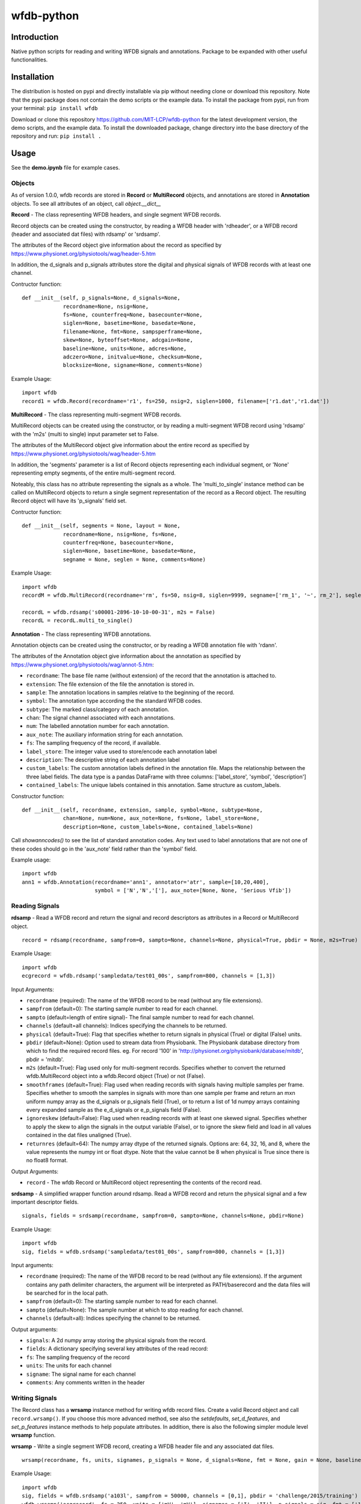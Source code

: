 wfdb-python
===========

|Build Status|

.. figure:: https://raw.githubusercontent.com/MIT-LCP/wfdb-python/master/demoimg.png
   :alt: wfdb signals

Introduction
------------

Native python scripts for reading and writing WFDB signals and annotations. Package to be expanded with other useful functionalities.


Installation
------------

The distribution is hosted on pypi and directly installable via pip without needing clone or download this repository. Note that the pypi package does not contain the demo scripts or the example data. To install the package from pypi, run from your terminal:
``pip install wfdb``

Download or clone this repository https://github.com/MIT-LCP/wfdb-python for the latest development version, the demo scripts, and the example data. To install the downloaded package, change directory into the base directory of the repository and run:
``pip install .``


Usage
-----

See the **demo.ipynb** file for example cases.

Objects
~~~~~~~

As of version 1.0.0, wfdb records are stored in **Record** or **MultiRecord** objects, and annotations are stored in **Annotation** objects. To see all attributes of an object, call `object.__dict__`


**Record** - The class representing WFDB headers, and single segment WFDB records.

Record objects can be created using the constructor, by reading a WFDB header
with 'rdheader', or a WFDB record (header and associated dat files) with rdsamp'
or 'srdsamp'.

The attributes of the Record object give information about the record as specified
by https://www.physionet.org/physiotools/wag/header-5.htm

In addition, the d_signals and p_signals attributes store the digital and physical
signals of WFDB records with at least one channel.

Contructor function:
::

    def __init__(self, p_signals=None, d_signals=None,
                 recordname=None, nsig=None,
                 fs=None, counterfreq=None, basecounter=None,
                 siglen=None, basetime=None, basedate=None,
                 filename=None, fmt=None, sampsperframe=None,
                 skew=None, byteoffset=None, adcgain=None,
                 baseline=None, units=None, adcres=None,
                 adczero=None, initvalue=None, checksum=None,
                 blocksize=None, signame=None, comments=None)

Example Usage:
::

    import wfdb
    record1 = wfdb.Record(recordname='r1', fs=250, nsig=2, siglen=1000, filename=['r1.dat','r1.dat'])


**MultiRecord** - The class representing multi-segment WFDB records.

MultiRecord objects can be created using the constructor, or by reading a multi-segment
WFDB record using 'rdsamp' with the 'm2s' (multi to single) input parameter set to False.

The attributes of the MultiRecord object give information about the entire record as specified
by https://www.physionet.org/physiotools/wag/header-5.htm

In addition, the 'segments' parameter is a list of Record objects representing each
individual segment, or 'None' representing empty segments, of the entire multi-segment record.

Noteably, this class has no attribute representing the signals as a whole. The 'multi_to_single'
instance method can be called on MultiRecord objects to return a single segment representation
of the record as a Record object. The resulting Record object will have its 'p_signals' field set.

Contructor function:
::

    def __init__(self, segments = None, layout = None,
                 recordname=None, nsig=None, fs=None,
                 counterfreq=None, basecounter=None,
                 siglen=None, basetime=None, basedate=None,
                 segname = None, seglen = None, comments=None)

Example Usage:
::

    import wfdb
    recordM = wfdb.MultiRecord(recordname='rm', fs=50, nsig=8, siglen=9999, segname=['rm_1', '~', rm_2'], seglen=[800, 200, 900])

    recordL = wfdb.rdsamp('s00001-2896-10-10-00-31', m2s = False)
    recordL = recordL.multi_to_single()


**Annotation** - The class representing WFDB annotations.

Annotation objects can be created using the constructor, or by reading a WFDB annotation
file with 'rdann'.

The attributes of the Annotation object give information about the annotation as specified
by https://www.physionet.org/physiotools/wag/annot-5.htm:

- ``recordname``: The base file name (without extension) of the record that the annotation is attached to.
- ``extension``: The file extension of the file the annotation is stored in.
- ``sample``: The annotation locations in samples relative to the beginning of the record.
- ``symbol``: The annotation type according the the standard WFDB codes.
- ``subtype``: The marked class/category of each annotation.
- ``chan``: The signal channel associated with each annotations.
- ``num``: The labelled annotation number for each annotation.
- ``aux_note``: The auxiliary information string for each annotation.
- ``fs``: The sampling frequency of the record, if available.
- ``label_store``: The integer value used to store/encode each annotation label
- ``description``: The descriptive string of each annotation label
- ``custom_labels``: The custom annotation labels defined in the annotation file.
  Maps the relationship between the three label fields.
  The data type is a pandas DataFrame with three columns: ['label_store', 'symbol', 'description']
- ``contained_labels``: The unique labels contained in this annotation. Same structure
  as custom_labels.


Constructor function:
::
    def __init__(self, recordname, extension, sample, symbol=None, subtype=None,
                 chan=None, num=None, aux_note=None, fs=None, label_store=None,
                 description=None, custom_labels=None, contained_labels=None)

Call `showanncodes()` to see the list of standard annotation codes. Any text used to label annotations that are not one of these codes should go in the 'aux_note' field rather than the 'symbol' field.

Example usage:
::

    import wfdb
    ann1 = wfdb.Annotation(recordname='ann1', annotator='atr', sample=[10,20,400],
                           symbol = ['N','N','['], aux_note=[None, None, 'Serious Vfib'])

Reading Signals
~~~~~~~~~~~~~~~


**rdsamp** - Read a WFDB record and return the signal and record descriptors as attributes in a Record or MultiRecord object.

::

    record = rdsamp(recordname, sampfrom=0, sampto=None, channels=None, physical=True, pbdir = None, m2s=True)

Example Usage:

::

    import wfdb
    ecgrecord = wfdb.rdsamp('sampledata/test01_00s', sampfrom=800, channels = [1,3])

Input Arguments:

-  ``recordname`` (required): The name of the WFDB record to be read (without any file extensions).
-  ``sampfrom`` (default=0): The starting sample number to read for each channel.
-  ``sampto`` (default=length of entire signal)- The final sample number to read for each channel.
-  ``channels`` (default=all channels): Indices specifying the channels to be returned.
-  ``physical`` (default=True): Flag that specifies whether to return  signals in physical (True) or digital (False) units.
-  ``pbdir`` (default=None): Option used to stream data from Physiobank. The Physiobank database directory from which to find the required record files. eg. For record '100' in 'http://physionet.org/physiobank/database/mitdb', pbdir = 'mitdb'.
-  ``m2s`` (default=True): Flag used only for multi-segment records. Specifies whether to convert the returned wfdb.MultiRecord object into a wfdb.Record object (True) or not (False).
-  ``smoothframes`` (default=True): Flag used when reading records with signals having multiple samples per frame. Specifies whether to smooth the samples in signals with more than one sample per frame and return an mxn uniform numpy array as the d_signals or p_signals field (True), or to return a list of 1d numpy arrays containing every expanded sample as the e_d_signals or e_p_signals field (False).
-  ``ignoreskew`` (default=False): Flag used when reading records with at least one skewed signal. Specifies whether to apply the skew to align the signals in the output variable (False), or to ignore the skew field and load in all values contained in the dat files unaligned (True).
-  ``returnres`` (default=64): The numpy array dtype of the returned signals. Options are: 64, 32, 16, and 8, where the value represents the numpy int or float dtype. Note that the value cannot be 8 when physical is True since there is no float8 format.

Output Arguments:

-  ``record`` - The wfdb Record or MultiRecord object representing the contents of the record read.

**srdsamp** - A simplified wrapper function around rdsamp. Read a WFDB record and return the physical signal and a few important descriptor fields.

::

    signals, fields = srdsamp(recordname, sampfrom=0, sampto=None, channels=None, pbdir=None)

Example Usage:

::

    import wfdb
    sig, fields = wfdb.srdsamp('sampledata/test01_00s', sampfrom=800, channels = [1,3])

Input arguments:

- ``recordname`` (required): The name of the WFDB record to be read (without any file extensions). If the argument contains any path delimiter characters, the argument will be interpreted as PATH/baserecord and the data files will be searched for in the local path.
- ``sampfrom`` (default=0): The starting sample number to read for each channel.
- ``sampto`` (default=None): The sample number at which to stop reading for each channel.
- ``channels`` (default=all): Indices specifying the channel to be returned.

Output arguments:

- ``signals``: A 2d numpy array storing the physical signals from the record.
- ``fields``: A dictionary specifying several key attributes of the read record:
- ``fs``: The sampling frequency of the record
- ``units``: The units for each channel
- ``signame``: The signal name for each channel
- ``comments``: Any comments written in the header


Writing Signals
~~~~~~~~~~~~~~~

The Record class has a **wrsamp** instance method for writing wfdb record files. Create a valid Record object and call ``record.wrsamp()``. If you choose this more advanced method, see also the `setdefaults`, `set_d_features`, and `set_p_features` instance methods to help populate attributes. In addition, there is also the following simpler module level **wrsamp** function.


**wrsamp** - Write a single segment WFDB record, creating a WFDB header file and any associated dat files.

::

    wrsamp(recordname, fs, units, signames, p_signals = None, d_signals=None, fmt = None, gain = None, baseline = None, comments = None)

Example Usage:

::

    import wfdb
    sig, fields = wfdb.srdsamp('a103l', sampfrom = 50000, channels = [0,1], pbdir = 'challenge/2015/training')
    wfdb.wrsamp('ecgrecord', fs = 250, units = ['mV', 'mV'], signames = ['I', 'II'], p_signals = sig, fmt = ['16', '16'])

Input Arguments:

- ``recordname`` (required): The string name of the WFDB record to be written (without any file extensions).
- ``fs`` (required): The numerical sampling frequency of the record.
- ``units`` (required): A list of strings giving the units of each signal channel.
- ``signames`` (required): A list of strings giving the signal name of each signal channel.
- ``p_signals`` (default=None): An MxN 2d numpy array, where M is the signal length. Gives the physical signal
  values intended to be written. Either p_signals or d_signals must be set, but not both. If p_signals
  is set, this method will use it to perform analogue-digital conversion, writing the resultant digital
  values to the dat file(s). If fmt is set, gain and baseline must be set or unset together. If fmt is
  unset, gain and baseline must both be unset.
- ``d_signals`` (default=None): An MxN 2d numpy array, where M is the signal length. Gives the digital signal
  values intended to be directly written to the dat file(s). The dtype must be an integer type. Either
  p_signals or d_signals must be set, but not both. In addition, if d_signals is set, fmt, gain and baseline
  must also all be set.
- ``fmt`` (default=None): A list of strings giving the WFDB format of each file used to store each channel.
  Accepted formats are: "80","212","16","24", and "32". There are other WFDB formats but this library
  will not write (though it will read) those file types.
- ``gain`` (default=None): A list of integers specifying the DAC/ADC gain.
- ``baseline`` (default=None): A list of integers specifying the digital baseline.
- ``comments`` (default-None): A list of string comments to be written to the header file.


Reading Annotations
~~~~~~~~~~~~~~~~~~~

**rdann** - Read a WFDB annotation file ``recordname.annot`` and return an Annotation object.

::

    annotation = rdann(recordname, extension, sampfrom=0, sampto=None, shiftsamps=False,
                       pbdir=None, return_label_elements=['symbol'], summarize_labels=False)

Example Usage:
::

    import wfdb
    ann = wfdb.rdann('sampledata/100', 'atr', sampto = 300000)

Input arguments:

- ``recordname`` (required): The record name of the WFDB annotation file. ie. for file `100.atr`, recordname='100'
- ``extension`` (required): The annotatator extension of the annotation file. ie. for 
  file '100.atr', extension='atr'
- ``sampfrom`` (default=0): The minimum sample number for annotations to be returned.
- ``sampto`` (default=None): The maximum sample number for annotations to be returned.
- ``shiftsamps`` (default=False): Boolean flag that specifies whether to return the
  sample indices relative to 'sampfrom' (True), or sample 0 (False). Annotation files
  store exact sample locations.
- ``pbdir`` (default=None): Option used to stream data from Physiobank. The Physiobank database 
  directory from which to find the required annotation file.
  eg. For record '100' in 'http://physionet.org/physiobank/database/mitdb', pbdir = 'mitdb'.
- ``return_label_elements`` (default=['symbol']): The label elements that are to be returned
  from reading the annotation file. A list with at least one of the following: 'symbol',
  'label_store', 'description'.
- ``summarize_labels`` (default=False): Assign a summary table of the set of annotation labels
  contained in the file to the 'contained_labels' attribute of the returned object.
  This table will contain the columns: ['label_store', 'symbol', 'description', 'n_occurences']

Output arguments:

- ``annotation``: The Annotation object. Contains the following attributes:
    - ``recordname``: The base file name (without extension) of the record that the annotation is attached to.
    - ``extension``: The file extension of the file the annotation is stored in.
    - ``sample``: The annotation locations in samples relative to the beginning of the record.
    - ``symbol``: The annotation type according the the standard WFDB codes.
    - ``subtype``: The marked class/category of each annotation.
    - ``chan``: The signal channel associated with each annotations.
    - ``num``: The labelled annotation number for each annotation.
    - ``aux_note``: The auxiliary information string for each annotation.
    - ``fs``: The sampling frequency of the record, if available.
    - ``label_store``: The integer value used to store/encode each annotation label
    - ``description``: The descriptive string of each annotation label
    - ``custom_labels``: The custom annotation labels defined in the annotation file.
      Maps the relationship between the three label fields.
      The data type is a pandas DataFrame with three columns: ['label_store', 'symbol', 'description']
    - ``contained_labels``: The unique labels contained in this annotation. Same structure
      as custom_labels.

\*\ **NOTE**: In annotation files, every annotation contains the ‘sample’ and ‘symbol’ field. All other fields default to 0 or empty if not present.

**show_ann_labels** -  Display the annotation symbols and the codes they represent according to the standard WFDB library 10.5.24

::

    show_ann_labels()

Writing Annotations
~~~~~~~~~~~~~~~~~~~

The Annotation class has a **wrann** instance method for writing wfdb annotation files. Create a valid Annotation object and call ``annotation.wrsamp()``. In addition, there is also the following simpler module level **wrann** function.

**wrann** - Write a WFDB annotation file.

::

    wrann(recordname, extension, sample, symbol=None, subtype=None, chan=None, num=None, aux_note=None, label_store=None, fs=None, custom_labels=None)

Example Usage:

::

    import wfdb
    annotation = wfdb.rdann('b001', 'atr', pbdir='cebsdb')
    wfdb.wrann('b001', 'cpy', annotation.sample, annotation.symbol)

Input Arguments:

- ``recordname`` (required): The string name of the WFDB record to be written (without any file extensions).
- ``extension`` (required): The string annotation file extension.
- ``sample`` (required): The annotation location in samples relative to the beginning of the record. Numpy array.
- ``symbol`` (default=None): The symbols used to display the annotation labels. List or numpy array. If this field is present, 'label_store' must not be present.
- ``subtype`` (default=None): The marked class/category of each annotation. Numpy array.
- ``chan`` (default=None): The signal channel associated with each annotation. Numpy array.
- ``num`` (default=None): The labelled annotation number of each annotation. Numpy array.
- ``aux_note`` (default=None): The auxiliary information strings. List or numpy array.
- ``label_store`` (default=None): The integer values used to store the annotation labels. Numpy array. If this field is present, 'symbol' must not be present.
- ``fs`` (default=None): The numerical sampling frequency of the record to be written to the file.
- ``custom_labels`` (default=None): The map of custom defined annotation labels used for this annotation, in addition to the standard WFDB annotation labels. The custom labels are defined by two or three fields:

  - The integer values used to store custom annotation labels in the file (optional)
  - Their short display symbols
  - Their long descriptions.

  This input argument may come in four formats:

  1. A pandas.DataFrame object with columns: ['label_store', 'symbol', 'description']
  2. A pandas.DataFrame object with columns: ['symbol', 'description']
     If this option is chosen, label_store values are automatically chosen.
  3. A list or tuple of tuple triplets, with triplet elements representing: (label_store, symbol, description).
  4. A list or tuple of tuple pairs, with pair elements representing: (symbol, description).
     If this option is chosen, label_store values are automatically chosen.
  
  If the 'label_store' field is given for this function, and 'custom_labels' is defined, 'custom_labels'
  must contain 'label_store' in its mapping. ie. it must come in format 1 or 3 above.

\*\ **NOTE**: Each annotation stored in a WFDB annotation file contains a sample and a label field. All other fields may or may not be present. Therefore in order to save space, when writing additional string features such as 'aux_note' that are not present for every annotation, it is recommended to make the field a list, with empty indices set to None so that they are not written to the file.


Plotting Data
~~~~~~~~~~~~~

**plotrec** - Subplot and label each channel of a WFDB Record. Optionally, subplot annotation locations over selected channels.

::

    plotrec(record=None, title = None, annotation = None, timeunits='samples',
            sigstyle='', figsize=None, returnfig = False, ecggrids=[]):

Example Usage:

::

    import wfdb
    record = wfdb.rdsamp('sampledata/100', sampto = 3000)
    annotation = wfdb.rdann('sampledata/100', 'atr', sampto = 3000)

    wfdb.plotrec(record, annotation = annotation, title='Record 100 from MIT-BIH Arrhythmia Database', timeunits = 'seconds', figsize = (10,4), ecggrids = 'all')

Input Arguments:

- ``record`` (required): A wfdb Record object. The p_signals attribute will be plotted.
- ``title`` (default=None): A string containing the title of the graph.
- ``annotation`` (default=None): A list of Annotation objects or numpy arrays. The locations of the Annotation objects' 'sample' attribute, or the locations of the numpy arrays' values, will be overlaid on the signals. The list index of the annotation item corresponds to the signal channel that each annotation set will be plotted on. For channels without annotations to plot, put None in the list. This argument may also be just an Annotation object or numpy array, which will be plotted over channel 0.
- ``timeunits`` (default='samples'): String specifying the x axis unit. Allowed options are: 'samples', 'seconds', 'minutes', and 'hours'.
- ``sigstyle`` (default=''): String, or list of strings, specifying the styling of the matplotlib plot for the signals. If 'sigstyle' is a string, each channel will have the same style. If it is a list, each channel's style will correspond to the list element. ie. sigtype=['r','b','k'].
- ``annstyle`` (default='r*'): String, or list of strings, specifying the styling of the matplotlib plot for the annotations. If 'annstyle' is a string, each channel will have the same style. If it is a list, each channel's style will correspond to the list element.
- ``figsize`` (default=None): Tuple pair specifying the width, and height of the figure. Same as the 'figsize' argument passed into matplotlib.pyplot's figure() function.
- ``returnfig`` (default=False): Specifies whether the figure is to be returned as an output argument
- ``ecggrids`` (default=[]): List of integers specifying channels in which to plot ecg grids. May be set to [] for no channels, or 'all' for all channels. Major grids at 0.5mV, and minor grids at 0.125mV. All channels to be plotted with grids must have units equal to 'uV', 'mV', or 'V'.

Output argument:
- ``figure``: The matplotlib figure generated. Only returned if the 'returnfig' option is set to True.


**plotann** - Plot sample locations of an Annotation object.

::

    plotann(annotation, title = None, timeunits = 'samples', returnfig = False)

Example Usage:

::

    import wfdb
    record = wfdb.rdsamp('sampledata/100', sampto = 15000)
    annotation = wfdb.rdann('sampledata/100', 'atr', sampto = 15000)

    wfdb.plotrec(record, annotation = annotation, title='Record 100 from MIT-BIH Arrhythmia Database', timeunits = 'seconds')


Input Arguments:

- ``annotation`` (required): An Annotation object. The sample attribute locations will be overlaid on the signal.
- ``title`` (default=None): A string containing the title of the graph.
- ``annotation`` (default=None): An Annotation object. The sample attribute locations will be overlaid on the signal.
- ``timeunits`` (default='samples'): String specifying the x axis unit. Allowed options are: 'samples', 'seconds', 'minutes', and 'hours'.
- ``returnfig`` (default=False): Specifies whether the figure is to be returned as an output argument

Output argument:
- ``figure``: The matplotlib figure generated. Only returned if the 'returnfig' option is set to True.

Downloading Physiobank Content
~~~~~~~~~~~~~~~~~~~~~~~~~~~~~~

Download files from various Physiobank databases. The Physiobank index page located at http://physionet.org/physiobank/database lists all available databases.


**getdblist** - Return a list of all the physiobank databases available.

::

    dblist = wfdb.getdblist()

Example Usage:

::

    import wfdb
    dblist = wfdb.getdblist()

**dldatabase** - Download WFDB record (and optionally annotation) files from a Physiobank database. The database must contain a 'RECORDS' file in its base directory which lists its WFDB records.

::

    dldatabase(pbdb, dlbasedir, records = 'all', annotators = 'all' , keepsubdirs = True, overwrite = False)

Example Usage:

::

    import wfdb
    wfdb.dldatabase('ahadb', os.getcwd())

Input arguments:

- ``pbdb`` (required): The Physiobank database directory to download. eg. For database 'http://physionet.org/physiobank/database/mitdb', pbdb = 'mitdb'.
- ``dlbasedir`` (required): The full local directory path in which to download the files.
- ``records`` (default='all'): Specifier of the WFDB records to download. Is either a list of strings which each specify a record, or 'all' to download all records listed in the database's RECORDS file. eg. records = ['test01_00s', test02_45s] for database https://physionet.org/physiobank/database/macecgdb/
- ``annotators`` (default='all'): Specifier of the WFDB annotation file types to download along with the record files. Is either None to skip downloading any annotations, 'all' to download all annotation types as specified by the ANNOTATORS file, or a list of strings which each specify an annotation extension. eg. annotators = ['anI'] for database https://physionet.org/physiobank/database/prcp/
- ``keepsubdirs`` (default=True): Whether to keep the relative subdirectories of downloaded files as they are organized in Physiobank (True), or to download all files into the same base directory (False).
- ``overwrite`` (default=False): If set to True, all files will be redownloaded regardless. If set to False, existing files with the same name and relative subdirectory will be checked. If the local file is the same size as the online file, the download is skipped. If the local file is larger, it will be deleted and the file will be redownloaded. If the local file is smaller, the file will be assumed to be partially downloaded and the remaining bytes will be downloaded and appended.


**dldatabasefiles** - Download specified files from a Physiobank database.

::

    dldatabasefiles(pbdb, dlbasedir, files, keepsubdirs = True, overwrite = False)

Example Usage:

::

    import wfdb
    wfdb.dldatabasefiles('ahadb', os.getcwd(), ['STAFF-Studies-bibliography-2016.pdf', 'data/001a.hea', 'data/001a.dat'])

Input arguments:

- ``pbdb`` (required): The Physiobank database directory to download. eg. For database 'http://physionet.org/physiobank/database/mitdb', pbdb = 'mitdb'.
- ``dlbasedir`` (required): The full local directory path in which to download the files.
- ``files`` (required): A list of strings specifying the file names to download relative to the database base directory
- ``keepsubdirs`` (default=True): Whether to keep the relative subdirectories of downloaded files as they are organized in Physiobank (True), or to download all files into the same base directory (False).
- ``overwrite`` (default=False): If set to True, all files will be redownloaded regardless. If set to False, existing files with the same name and relative subdirectory will be checked. If the local file is the same size as the online file, the download is skipped. If the local file is larger, it will be deleted and the file will be redownloaded. If the local file is smaller, the file will be assumed to be partially downloaded and the remaining bytes will be downloaded and appended.


Signal processing
-----------------

Basic functionalities
~~~~~~~~~~~~~~~~~~~~~

**resample_sig** - Resample a single-channel signal

::

    resample_sig(x, fs, fs_target)

Example Usage:

::

    import wfdb
    sig, fields = wfdb.srdsamp('sampledata/100', sampto=10000)
    x, _ = wfdb.processing.resample_sig(x=sig[:,0], fs=fields['fs'], fs_target=128)

Input arguments:

- ``x`` (required): The signal.
- ``fs`` (required): The signal frequency.
- ``fs_target`` (required): The target signal frequency.


**resample_singlechan** - Resample a single-channel signal and its annotation.

::

    resample_singlechan(x, ann, fs, fs_target)

Example Usage:

::

    import wfdb
    sig, fields = wfdb.srdsamp('sampledata/100')
    ann = wfdb.rdann('sampledata/100', 'atr')
    new_sig, new_ann = wfdb.processing.resample_singlechan(x=sig[:, 0], ann=ann, fs=fields['fs'], fs_target=50)

Input arguments:

- ``x`` (required): The signal.
- ``ann`` (required): The signal Annotation.
- ``fs`` (required): The signal frequency.
- ``fs_target`` (required): The target signal frequency.



**resample_multichan** - Resample a multi-channel signal and its annotation.

::

    resample_multichan(sig, ann, fs, fs_target)

Example Usage:

::

    import wfdb
    sig, fields = wfdb.srdsamp('sampledata/100')
    ann = wfdb.rdann('sampledata/100', 'atr')
    new_sig, new_ann = wfdb.processing.resample_multichan(sig=sig, ann=ann, fs=fields['fs'], fs_target=50)

Input arguments:

- ``x`` (required): The signal.
- ``ann`` (required): The signal Annotation.
- ``fs`` (required): The signal frequency.
- ``fs_target`` (required): The target signal frequency.



**normalize** - Resizes a signal between a lower and upper bound

::

    normalize(x, lb=0, ub=1)

Example Usage:

::

    import wfdb
    sig, _ = wfdb.srdsamp('sampledata/100')
    x = wfdb.processing.normalize(x=sig[:, 0], lb=-2, ub=15)

Input arguments:

- ``x`` (required): The signal.
- ``lb`` (required): The lower bound.
- ``ub`` (required): The upper bound.



**smooth** - Signal smoothing

::

    smooth(x, window_size)

Example Usage:

::

    import wfdb
    sig, _ = wfdb.srdsamp('sampledata/100')
    x = smooth(x=sig[:,0], window_size=150)

Input arguments:

- ``x`` (required): The signal.
- ``window_size`` (required): The smoothing window width.


Peak detection
~~~~~~~~~~~~~~

**gqrs_detect** - The GQRS detector function

::

  gqrs_detect(x, frequency, adcgain, adczero, threshold=1.0, hr=75, RRdelta=0.2, RRmin=0.28, RRmax=2.4, QS=0.07, QT=0.35, RTmin=0.25, RTmax=0.33, QRSa=750, QRSamin=130)

Example Usage:

::

    import wfdb
    t0 = 10000
    tf = 20000
    sig, fields = wfdb.srdsamp('sampledata/100', sampfrom=t0, sampto=tf, channels=[0])
    record = wfdb.rdsamp("sampledata/100", sampfrom=t0, sampto=tf, channels=[0], physical=False)
    peaks_indexes = wfdb.processing.gqrs_detect(x=sig[:,0], frequency=fields['fs'], adcgain=record.adcgain[0], adczero=record.adczero[0], threshold=1.0)

Input arguments:

- ``x`` (required): The signal.
- ``frequency`` (required): The signal frequency.
- ``adcgain`` (required): The gain of the signal (the number of adus (q.v.) per physical unit).
- ``adczero`` (required): The value produced by the ADC given a 0 volt input.
- ``threshold`` (default=1.0): The threshold for detection.
- ``hr`` (default=75): Typical heart rate, in beats per minute.
- ``RRdelta`` (default=0.2): Typical difference between successive RR intervals in seconds.
- ``RRmin`` (default=0.28): Minimum RR interval ("refractory period"), in seconds.
- ``RRmax`` (default=2.4): Maximum RR interval, in seconds; thresholds will be adjusted if no peaks are detected within this interval.
- ``QS`` (default=0.07): Typical QRS duration, in seconds.
- ``QT`` (default=0.35): Typical QT interval, in seconds.
- ``RTmin`` (default=0.25): Minimum interval between R and T peaks, in seconds.
- ``RTmax`` (default=0.33): Maximum interval between R and T peaks, in seconds.
- ``QRSa`` (default=750): Typical QRS peak-to-peak amplitude, in microvolts.
- ``QRSamin`` (default=130): Minimum QRS peak-to-peak amplitude, in microvolts.

Output Arguments:

- ``peaks_indexes``: A python list containing the peaks indexes.


**correct_peaks** - A post-processing algorithm to correct peaks position.

See code comments for details about the algorithm.


::

  correct_peaks(x, peaks_indexes, min_gap, max_gap, smooth_window)

Example Usage:

::

    import wfdb
    t0 = 10000
    tf = 20000
    sig, fields = wfdb.srdsamp('sampledata/100', sampfrom=t0, sampto=tf, channels=[0])
    record = wfdb.rdsamp("sampledata/100", sampfrom=t0, sampto=tf, channels=[0], physical=False)
    peak_indexes = wfdb.processing.gqrs_detect(x=sig[:,0], frequency=fields['fs'], adcgain=record.adcgain[0], adczero=record.adczero[0], threshold=1.0)
    fs = fields['fs']
    min_bpm = 10
    max_bpm = 350
    min_gap = fs*60/min_bpm
    max_gap = fs*60/max_bpm
    new_indexes = wfdb.processing.correct_peaks(x=sig[:,0], peaks_indexes=peak_indexes, min_gap=min_gap, max_gap=max_gap, smooth_window=150)

Input arguments:

- ``x`` (required): The signal.
- ``peaks_indexes`` (required): The location of the peaks.
- ``min_gap`` (required): The minimum gap in samples between two peaks.
- ``max_gap`` (required): The maximum gap in samples between two peaks.
- ``smooth_window`` (required): The size of the smoothing window.

Output Arguments:

- ``new_indexes``: A python list containing the new peaks indexes.


Heart rate
~~~~~~~~~~~~~~

**compute_hr** - Compute heart rate from peak indexes and signal frequency.

::

  compute_hr(length, peaks_indexes, fs)

Example Usage:

::

    import wfdb
    t0 = 10000
    tf = 20000
    sig, fields = wfdb.srdsamp('sampledata/100', sampfrom=t0, sampto=tf, channels=[0])
    record = wfdb.rdsamp("sampledata/100", sampfrom=t0, sampto=tf, channels=[0], physical=False)
    peaks_indexes = wfdb.processing.gqrs_detect(x=sig[:,0], frequency=fields['fs'], adcgain=record.adcgain[0], adczero=record.adczero[0], threshold=1.0)
    hr = compute_hr(length=tf-t0, peaks_indexes=peaks_indexes, fs=fields['fs'])

Input arguments:

- ``length`` (required): The length of the corresponding signal.
- ``peaks_indexes`` (required): The peak indexes.
- ``fs`` (required): The signal frequency.


Output Arguments:

- ``hr``: A numpy.array containing heart rate for each sample. Contains numpy.nan where heart rate could not be computed.



Based on the original WFDB software package specifications
----------------------------------------------------------

| `WFDB Software Package`_
| `WFDB Applications Guide`_
| `WFDB Header File Specifications`_

.. _WFDB Software Package: http://physionet.org/physiotools/wfdb.shtml
.. _WFDB Applications Guide: http://physionet.org/physiotools/wag/
.. _WFDB Header File Specifications: https://physionet.org/physiotools/wag/header-5.htm


.. |Build Status| image:: https://travis-ci.org/MIT-LCP/wfdb-python.svg?branch=master
   :target: https://travis-ci.org/MIT-LCP/wfdb-python
